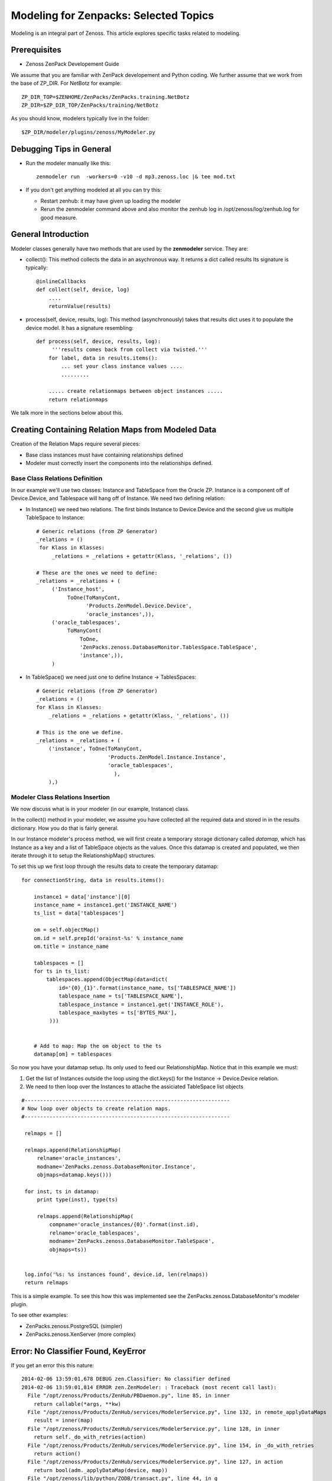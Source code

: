 ========================================================================
Modeling for Zenpacks: Selected Topics
========================================================================

Modeling is an integral part of Zenoss. This article explores specific
tasks related to modeling.

Prerequisites
------------------------------------------------------------------------------

* Zenoss ZenPack Developement Guide

We assume that you are familiar with ZenPack developement and Python coding.
We further assume that we work from the base of ZP_DIR.
For NetBotz for example::

  ZP_DIR_TOP=$ZENHOME/ZenPacks/ZenPacks.training.NetBotz
  ZP_DIR=$ZP_DIR_TOP/ZenPacks/training/NetBotz

As you should know, modelers typically live in the folder::

  $ZP_DIR/modeler/plugins/zenoss/MyModeler.py

Debugging Tips in General
---------------------------------------------------
* Run the modeler manually like this::

   zenmodeler run  -workers=0 -v10 -d mp3.zenoss.loc |& tee mod.txt

* If you don't get anything modeled at all you can try this:

  - Restart zenhub: it may have given up loading the modeler
  - Rerun the zenmodeler command above and also monitor the zenhub log
    in /opt/zenoss/log/zenhub.log for good measure.

General Introduction
------------------------------------------------------------------------

Modeler classes generally have two methods that are used by the **zenmodeler**
service. They are:

* collect(): This method collects the data in an asychronous way.
  It returns a dict called results
  Its signature is typically::

      @inlineCallbacks
      def collect(self, device, log)
          ....
          returnValue(results)

* process(self, device, results, log):
  This method (asynchronously) takes that results dict uses it to populate
  the device model. It has a signature resembling::

   def process(self, device, results, log):
        '''results comes back from collect via twisted.'''
       for label, data in results.items():
           ... set your class instance values ....
           .........

       ..... create relationmaps between object instances .....
       return relationmaps

We talk more in the sections below about this.

Creating Containing Relation Maps from Modeled Data
---------------------------------------------------

Creation of the Relation Maps require several pieces:

* Base class instances must have containing relationships defined
* Modeler must correctly insert the components into the relationships defined.


Base Class Relations Definition
~~~~~~~~~~~~~~~~~~~~~~~~~~~~~~~

In our example we'll use two classes: Instance and TableSpace from the Oracle
ZP. Instance is a component off of Device.Device, and Tablespace will hang
off of Instance. We need two defining relation:

* In Instance() we need two relations. The first
  binds Instance to Device.Device and the second give us
  multiple TableSpace to Instance::

    # Generic relations (from ZP Generator)
    _relations = ()
     for Klass in Klasses:
         _relations = _relations + getattr(Klass, '_relations', ())

    # These are the ones we need to define:
    _relations = _relations + (
         ('Instance_host',
              ToOne(ToManyCont,
                    'Products.ZenModel.Device.Device',
                    'oracle_instances',)),
         ('oracle_tablespaces',
              ToManyCont(
                  ToOne,
                  'ZenPacks.zenoss.DatabaseMonitor.TablesSpace.TableSpace',
                  'instance',)),
         )

* In TableSpace() we need just one to define Instance -> TablesSpaces::

    # Generic relations (from ZP Generator)
    _relations = ()
    for Klass in Klasses:
        _relations = _relations + getattr(Klass, '_relations', ())

    # This is the one we define.
    _relations = _relations + (
        ('instance', ToOne(ToManyCont,
                           'Products.ZenModel.Instance.Instance',
                           'oracle_tablespaces',
                             ),
        ),)

Modeler Class Relations Insertion
~~~~~~~~~~~~~~~~~~~~~~~~~~~~~~~~~~
We now discuss what is in your modeler (in our example, Instance) class.

In the collect() method in your modeler, we assume you have collected all the
required data and stored in in the results dictionary. How you do that is
fairly general.

In our Instance modeler's process method, we will first create a temporary
storage dictionary called *datamap*, which has Instance as a key and a list
of TableSpace objects as the values. Once this datamap is created and populated,
we then iterate through it to setup the RelationshipMap() structures.

To set this up we first loop through the results data to create the temporary
datamap::

   for connectionString, data in results.items():

       instance1 = data['instance'][0]
       instance_name = instance1.get('INSTANCE_NAME')
       ts_list = data['tablespaces']

       om = self.objectMap()
       om.id = self.prepId('orainst-%s' % instance_name
       om.title = instance_name

       tablespaces = []
       for ts in ts_list:
           tablespaces.append(ObjectMap(data=dict(
               id='{0}_{1}'.format(instance_name, ts['TABLESPACE_NAME'])
               tablespace_name = ts['TABLESPACE_NAME'],
               tablespace_instance = instance1.get('INSTANCE_ROLE'),
               tablespace_maxbytes = ts['BYTES_MAX'],
            )))


       # Add to map: Map the om object to the ts
       datamap[om] = tablespaces

So now you have your datamap setup. Its only used to feed our RelationshipMap.
Notice that in this example we must:

#. Get the list of Instances outside the loop using the dict.keys() for the
   Instance -> Device.Device relation.
#. We need to then loop over the Instances to attache the assiciated TableSpace
   list objects

::

       #------------------------------------------------------------------
       # Now loop over objects to create relation maps.
       #------------------------------------------------------------------

        relmaps = []

        relmaps.append(RelationshipMap(
            relname='oracle_instances',
            modname='ZenPacks.zenoss.DatabaseMonitor.Instance',
            objmaps=datamap.keys()))

        for inst, ts in datamap:
            print type(inst), type(ts)

            relmaps.append(RelationshipMap(
                compname='oracle_instances/{0}'.format(inst.id),
                relname='oracle_tablespaces',
                modname='ZenPacks.zenoss.DatabaseMonitor.TableSpace',
                objmaps=ts))


        log.info('%s: %s instances found', device.id, len(relmaps))
        return relmaps


This is a simple example. To see this how this was implemented see the
ZenPacks.zenoss.DatabaseMonitor's modeler plugin.

To see other examples:

* ZenPacks.zenoss.PostgreSQL (simpler)
* ZenPacks.zenoss.XenServer  (more complex)

Error: No Classifier Found, KeyError
----------------------------------------

If you get an error this this nature::

   2014-02-06 13:59:01,678 DEBUG zen.Classifier: No classifier defined
   2014-02-06 13:59:01,814 ERROR zen.ZenModeler: : Traceback (most recent call last):
     File "/opt/zenoss/Products/ZenHub/PBDaemon.py", line 85, in inner
       return callable(*args, **kw)
     File "/opt/zenoss/Products/ZenHub/services/ModelerService.py", line 132, in remote_applyDataMaps
       result = inner(map)
     File "/opt/zenoss/Products/ZenHub/services/ModelerService.py", line 128, in inner
       return self._do_with_retries(action)
     File "/opt/zenoss/Products/ZenHub/services/ModelerService.py", line 154, in _do_with_retries
       return action()
     File "/opt/zenoss/Products/ZenHub/services/ModelerService.py", line 127, in action
       return bool(adm._applyDataMap(device, map))
     File "/opt/zenoss/lib/python/ZODB/transact.py", line 44, in g
       r = f(*args, **kwargs)
     File "/opt/zenoss/Products/DataCollector/ApplyDataMap.py", line 202, in _applyDataMap
       tobj = device.getObjByPath(datamap.compname)
     File "/opt/zenoss/Products/ZenModel/ZenModelBase.py", line 624, in getObjByPath
       return getObjByPath(self, path)
     File "/opt/zenoss/Products/ZenUtils/Utils.py", line 299, in getObjByPath
       next=obj[name]
     File "/opt/zenoss/lib/python/OFS/ObjectManager.py", line 777, in __getitem__
       raise KeyError, key
   KeyError: 'db2_databases'
   : <no traceback>
   Traceback (most recent call last):
     File "/opt/zenoss/Products/DataCollector/zenmodeler.py", line 693, in processClient
       if driver.next():
     File "/opt/zenoss/Products/ZenUtils/Driver.py", line 63, in result
       raise ex

you probably have a problem where ZODB does not have a relationship map built
to handle your data structure. This can happen if:

* Your ZenPack failed to execute buildRelations() on your device.
* You somehow damaged the relations structure in ZODB.
* The device structure was changed after the ZP was installed, while the old
  relationship map still persists.

You may be able to fix this in **zendmd** by issuing these commands::

   [zenoss:~]: zendmd
   >>> d=find('mp3.zenoss.loc')
   >>> d.buildRelations()
   >>> commit()


